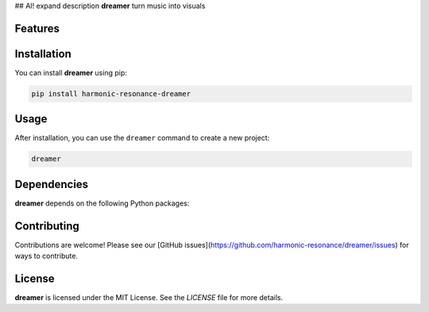 ## AI! expand description
**dreamer** turn music into visuals


Features
--------

.. todo:: TODO: insert features

Installation
------------

You can install **dreamer** using pip:

.. code-block:: bash

   pip install harmonic-resonance-dreamer

Usage
-----



After installation, you can use the ``dreamer`` command to create a new project:

.. code-block:: bash

   dreamer 

.. todo:: TODO: list arguments

Dependencies
------------

**dreamer** depends on the following Python packages:

.. todo:: TODO: read from pyproject.toml 

Contributing
------------

Contributions are welcome! Please see our [GitHub issues](https://github.com/harmonic-resonance/dreamer/issues) for ways to contribute.

License
-------

**dreamer** is licensed under the MIT License. See the `LICENSE` file for more details.
